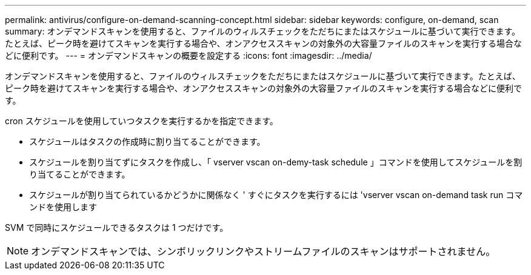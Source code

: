 ---
permalink: antivirus/configure-on-demand-scanning-concept.html 
sidebar: sidebar 
keywords: configure, on-demand, scan 
summary: オンデマンドスキャンを使用すると、ファイルのウィルスチェックをただちにまたはスケジュールに基づいて実行できます。たとえば、ピーク時を避けてスキャンを実行する場合や、オンアクセススキャンの対象外の大容量ファイルのスキャンを実行する場合などに便利です。 
---
= オンデマンドスキャンの概要を設定する
:icons: font
:imagesdir: ../media/


[role="lead"]
オンデマンドスキャンを使用すると、ファイルのウィルスチェックをただちにまたはスケジュールに基づいて実行できます。たとえば、ピーク時を避けてスキャンを実行する場合や、オンアクセススキャンの対象外の大容量ファイルのスキャンを実行する場合などに便利です。

cron スケジュールを使用していつタスクを実行するかを指定できます。

* スケジュールはタスクの作成時に割り当てることができます。
* スケジュールを割り当てずにタスクを作成し、「 vserver vscan on-demy-task schedule 」コマンドを使用してスケジュールを割り当てることができます。
* スケジュールが割り当てられているかどうかに関係なく ' すぐにタスクを実行するには 'vserver vscan on-demand task run コマンドを使用します


SVM で同時にスケジュールできるタスクは 1 つだけです。

[NOTE]
====
オンデマンドスキャンでは、シンボリックリンクやストリームファイルのスキャンはサポートされません。

====